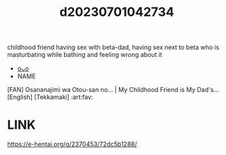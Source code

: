 :PROPERTIES:
:ID:       50a5dbf6-c592-4580-a023-2f46ba789d8c
:END:
#+title: d20230701042734
#+filetags: :20230701042734:ntronary:
childhood friend having sex with beta-dad, having sex next to beta who is masturbating while bathing and feeling wrong about it
- [[id:213a3368-b70a-4f6e-87d7-b90f71cb5ba3][oᴗo]]
- NAME
[FAN] Osananajimi wa Otou-san no... | My Childhood Friend is My Dad's... [English] [Tekkamaki] :art:fav:
* LINK
https://e-hentai.org/g/2370453/72dc5b1288/
